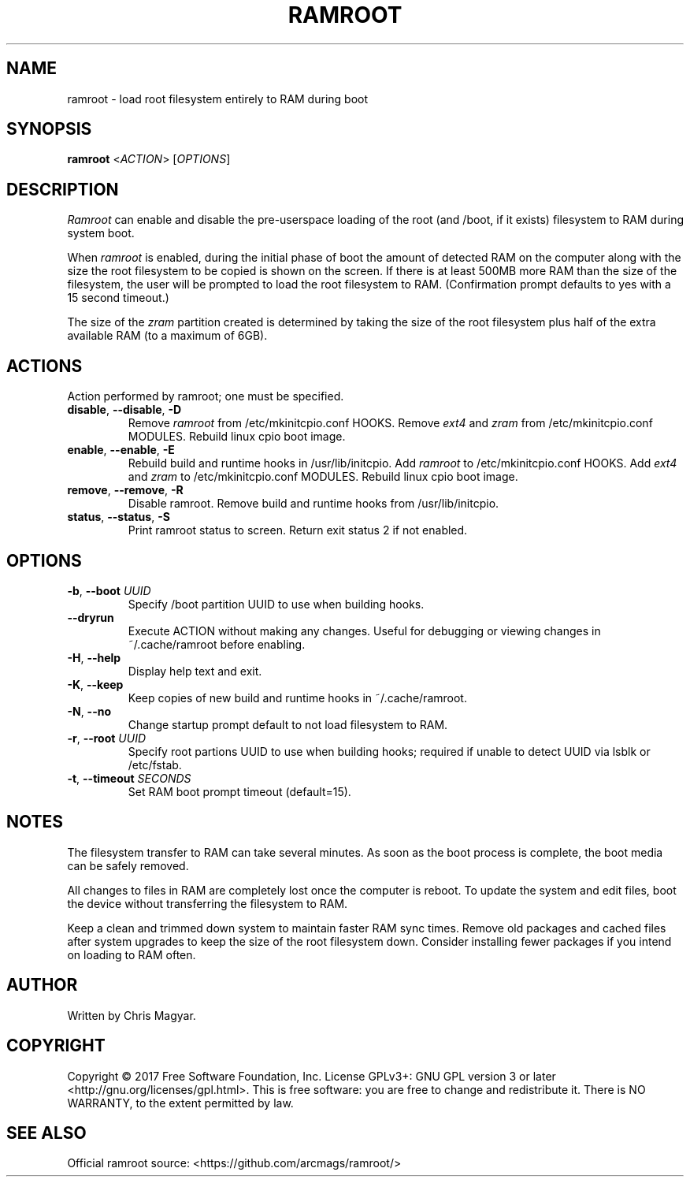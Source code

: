 .TH RAMROOT 8 "November 2017" "ramroot 1.1.3" "Ramroot Manual"
.SH NAME
ramroot \- load root filesystem entirely to RAM during boot
.SH SYNOPSIS
.B ramroot
<\fIACTION\fR> [\fIOPTIONS\fR]
.SH DESCRIPTION
\fIRamroot\fR can enable and disable the pre\-userspace loading of the
root (and /boot, if it exists) filesystem to RAM during system boot.
.PP
When \fIramroot\fR is enabled, during the initial phase of boot
the amount of detected RAM on the computer along with the size the
root filesystem to be copied is shown on the screen.  If there is at
least 500MB more RAM than the size of the filesystem, the user will
be prompted to load the root filesystem to RAM.
(Confirmation prompt defaults to yes with a 15 second timeout.)
.PP
The size of the \fIzram\fR partition created is determined by taking
the size of the root filesystem plus half of the extra available
RAM (to a maximum of 6GB).
.SH ACTIONS
Action performed by ramroot; one must be specified.
.PP
.TP
\fBdisable\fR, \fB\-\-disable\fR, \fB\-D\fR
Remove \fIramroot\fR from /etc/mkinitcpio.conf HOOKS.
Remove \fIext4\fR and \fIzram\fR from /etc/mkinitcpio.conf MODULES.
Rebuild linux cpio boot image.
.TP
\fBenable\fR, \fB\-\-enable\fR, \fB\-E\fR
Rebuild build and runtime hooks in /usr/lib/initcpio.
Add \fIramroot\fR to /etc/mkinitcpio.conf HOOKS.
Add \fIext4\fR and \fIzram\fR to /etc/mkinitcpio.conf MODULES.
Rebuild linux cpio boot image.
.TP
\fBremove\fR, \fB\-\-remove\fR, \fB\-R\fR
Disable ramroot.  Remove build and runtime hooks from
/usr/lib/initcpio.
.TP
\fBstatus\fR, \fB\-\-status\fR, \fB\-S\fR
Print ramroot status to screen.
Return exit status 2 if not enabled.
.SH OPTIONS
.TP
\fB\-b\fR, \fB\-\-boot\fR \fIUUID\fR
Specify /boot partition UUID to use when building hooks.
.TP
\fB\-\-dryrun\fR
Execute ACTION without making any changes.  Useful for debugging
or viewing changes in ~/.cache/ramroot before enabling.
.TP
\fB\-H\fR, \fB\-\-help\fR
Display help text and exit.
.TP
\fB\-K\fR, \fB\-\-keep\fR
Keep copies of new build and runtime hooks in ~/.cache/ramroot.
.TP
\fB\-N\fR, \fB\-\-no\fR
Change startup prompt default to not load filesystem to RAM.
.TP
\fB\-r\fR, \fB\-\-root\fR \fIUUID\fR
Specify root partions UUID to use when building hooks; required if
unable to detect UUID via lsblk or /etc/fstab.
.TP
\fB\-t\fR, \fB\-\-timeout\fR \fISECONDS\fR
Set RAM boot prompt timeout (default=15).
.SH NOTES
The filesystem transfer to RAM can take several minutes.  As soon as
the boot process is complete, the boot media can be safely removed.
.PP
All changes to files in RAM are completely lost once the
computer is reboot.  To update the system and edit files, boot
the device without transferring the filesystem to RAM.
.PP
Keep a clean and trimmed down system to maintain faster RAM sync times.
Remove old packages and cached files after system
upgrades to keep the size of the root filesystem down.
Consider installing fewer packages if you intend on loading
to RAM often.
.SH AUTHOR
Written by Chris Magyar.
.SH COPYRIGHT
Copyright \(co 2017 Free Software Foundation, Inc.
License GPLv3+: GNU GPL version 3 or later <http://gnu.org/licenses/gpl.html>.
This is free software: you are free to change and redistribute it.
There is NO WARRANTY, to the extent permitted by law.
.SH "SEE ALSO"
Official ramroot source: <https://github.com/arcmags/ramroot/>
